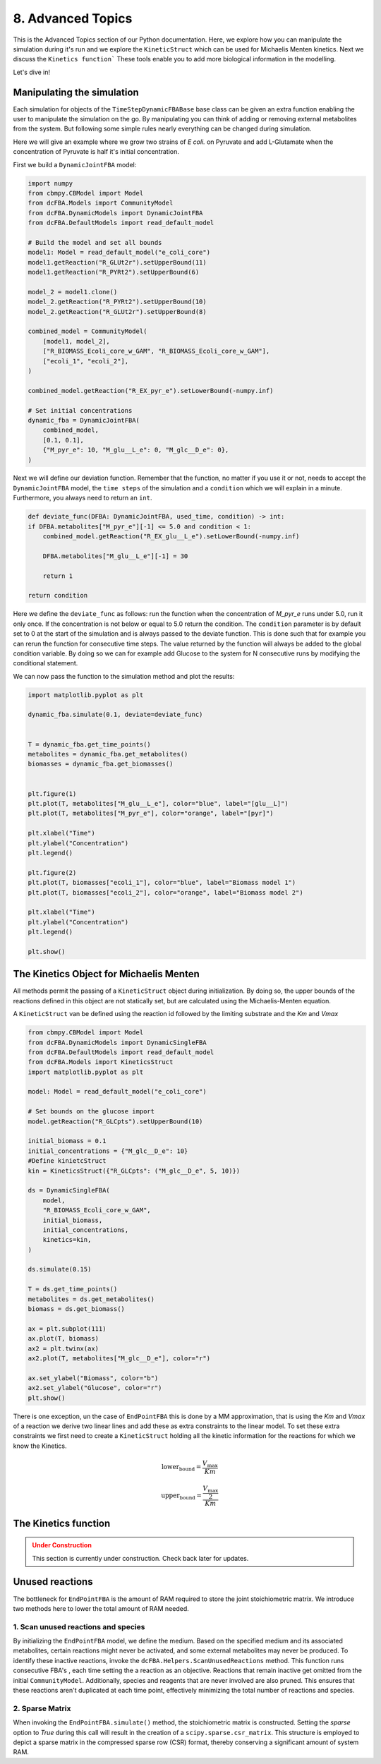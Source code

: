 8. Advanced Topics
==================

This is the Advanced Topics section of our Python documentation. Here, we explore how you can manipulate the simulation during it's run and we explore the
``KineticStruct`` which can be used for Michaelis Menten kinetics. Next we discuss the ``Kinetics function``` 
These tools enable you to add more biological information in the modelling.

Let's dive in!

Manipulating the simulation
---------------------------

Each simulation for objects of the ``TimeStepDynamicFBABase`` base class can be given an extra function enabling the user to manipulate the simulation on the go.
By manipulating you can think of adding or removing external metabolites from the system. But following some simple rules nearly everything can be changed during simulation.

Here we will give an example where we grow two strains of *E coli.* on Pyruvate and add L-Glutamate when the concentration of Pyruvate is half it's initial concentration.

First we build a ``DynamicJointFBA`` model:

.. code-block:: python

    import numpy
    from cbmpy.CBModel import Model
    from dcFBA.Models import CommunityModel
    from dcFBA.DynamicModels import DynamicJointFBA
    from dcFBA.DefaultModels import read_default_model

    # Build the model and set all bounds
    model1: Model = read_default_model("e_coli_core")
    model1.getReaction("R_GLUt2r").setUpperBound(11)
    model1.getReaction("R_PYRt2").setUpperBound(6)

    model_2 = model1.clone()
    model_2.getReaction("R_PYRt2").setUpperBound(10)
    model_2.getReaction("R_GLUt2r").setUpperBound(8)

    combined_model = CommunityModel(
        [model1, model_2],
        ["R_BIOMASS_Ecoli_core_w_GAM", "R_BIOMASS_Ecoli_core_w_GAM"],
        ["ecoli_1", "ecoli_2"],
    )

    combined_model.getReaction("R_EX_pyr_e").setLowerBound(-numpy.inf)

    # Set initial concentrations
    dynamic_fba = DynamicJointFBA(
        combined_model,
        [0.1, 0.1],
        {"M_pyr_e": 10, "M_glu__L_e": 0, "M_glc__D_e": 0},
    )
    
Next we will define our deviation function. Remember that the function, no matter if you use it or not, needs to accept the ``DynamicJointFBA`` model, the ``time steps`` of the simulation 
and a ``condition`` which we will explain in a minute. Furthermore, you always need to return an ``int``.

.. code-block:: python

    def deviate_func(DFBA: DynamicJointFBA, used_time, condition) -> int:
    if DFBA.metabolites["M_pyr_e"][-1] <= 5.0 and condition < 1:
        combined_model.getReaction("R_EX_glu__L_e").setLowerBound(-numpy.inf)

        DFBA.metabolites["M_glu__L_e"][-1] = 30

        return 1

    return condition


Here we define the ``deviate_func`` as follows: run the function when the concentration of `M_pyr_e` runs under 5.0, run it only once. If the concentration is 
not below or equal to 5.0 return the condition. The ``condition`` parameter is by default set to 0 at the start of the simulation and is always passed to the deviate function.
This is done such that for example you can rerun the function for consecutive time steps. The value returned by the function will always be added to the global condition variable. 
By doing so we can for example add Glucose to the system for N consecutive runs by modifying the conditional statement. 

We can now pass the function to the simulation method and plot the results:

.. code-block:: python 

    import matplotlib.pyplot as plt

    dynamic_fba.simulate(0.1, deviate=deviate_func)


    T = dynamic_fba.get_time_points()
    metabolites = dynamic_fba.get_metabolites()
    biomasses = dynamic_fba.get_biomasses()


    plt.figure(1)
    plt.plot(T, metabolites["M_glu__L_e"], color="blue", label="[glu__L]")
    plt.plot(T, metabolites["M_pyr_e"], color="orange", label="[pyr]")

    plt.xlabel("Time")
    plt.ylabel("Concentration")
    plt.legend()

    plt.figure(2)
    plt.plot(T, biomasses["ecoli_1"], color="blue", label="Biomass model 1")
    plt.plot(T, biomasses["ecoli_2"], color="orange", label="Biomass model 2")

    plt.xlabel("Time")
    plt.ylabel("Concentration")
    plt.legend()

    plt.show()

.. image:: ../_static/images/Deviate_function_metabolites.png
    :width: 500px
    :align: center
    :alt: Metabolite concentrations   

.. image:: ../_static/images/deviation_function_biomasses.png
    :width: 500px
    :align: center
    :alt: Metabolite concentrations 


The Kinetics Object for Michaelis Menten
----------------------------------------

All methods permit the passing of a ``KineticStruct`` object during initialization. By doing so, the upper bounds of the reactions defined in this object
are not statically set, but are calculated using the Michaelis-Menten equation. 

A ``KineticStruct`` van be defined using the reaction id followed by the limiting substrate and the `Km` and `Vmax`

.. code-block:: python

    from cbmpy.CBModel import Model
    from dcFBA.DynamicModels import DynamicSingleFBA
    from dcFBA.DefaultModels import read_default_model
    from dcFBA.Models import KineticsStruct
    import matplotlib.pyplot as plt

    model: Model = read_default_model("e_coli_core")

    # Set bounds on the glucose import
    model.getReaction("R_GLCpts").setUpperBound(10)

    initial_biomass = 0.1
    initial_concentrations = {"M_glc__D_e": 10}
    #Define kinietcStruct
    kin = KineticsStruct({"R_GLCpts": ("M_glc__D_e", 5, 10)})

    ds = DynamicSingleFBA(
        model,
        "R_BIOMASS_Ecoli_core_w_GAM",
        initial_biomass,
        initial_concentrations,
        kinetics=kin,
    )

    ds.simulate(0.15)

    T = ds.get_time_points()
    metabolites = ds.get_metabolites()
    biomass = ds.get_biomass()

    ax = plt.subplot(111)
    ax.plot(T, biomass)
    ax2 = plt.twinx(ax)
    ax2.plot(T, metabolites["M_glc__D_e"], color="r")

    ax.set_ylabel("Biomass", color="b")
    ax2.set_ylabel("Glucose", color="r")
    plt.show()


.. image:: ../_static/images/kinetics_example.png
    :width: 500px
    :align: center
    :alt: Biomass concentrations


There is one exception, un the case of ``EndPointFBA`` this is done by a MM approximation, that is using the `Km` and `Vmax` of a reaction we derive two linear lines and add these as extra constraints
to the linear model. To set these extra constraints we first need to create a ``KineticStruct`` holding all the kinetic information for the reactions 
for which we know the Kinetics.

.. math::

   \text{lower_bound} = \frac{V_{\text{max}}}{Km}

   \text{upper_bound} = \frac{\frac{V_{\text{max}}}{2}}{Km}



The Kinetics function
---------------------

.. admonition:: Under Construction
   :class: warning

   This section is currently under construction. Check back later for updates.

Unused reactions
----------------

The bottleneck for ``EndPointFBA`` is the amount of RAM required to store the joint stoichiometric matrix. We introduce two methods here to lower the total amount of RAM needed.

1. Scan unused reactions and species
""""""""""""""""""""""""""""""""""""

By initializing the ``EndPointFBA`` model, we define the medium. Based on the specified medium and its associated metabolites, certain reactions might never be activated, and some external metabolites may never be produced. To identify these inactive reactions, invoke the ``dcFBA.Helpers.ScanUnusedReactions`` method. 
This function runs consecutive FBA's , each time  setting the a reaction as an objective. Reactions that remain inactive get omitted from the initial ``CommunityModel``. 
Additionally, species and reagents that are never involved are also pruned. This ensures that these reactions aren't duplicated at each time point, effectively minimizing the total number of reactions and species.


2. Sparse Matrix
""""""""""""""""

When invoking the ``EndPointFBA.simulate()`` method, the stoichiometric matrix is constructed. Setting the `sparse` option to `True` during this call will result in the creation of a ``scipy.sparse.csr_matrix``. This structure is employed to depict a sparse matrix in the compressed sparse row (CSR) format, thereby conserving a significant amount of system RAM.

